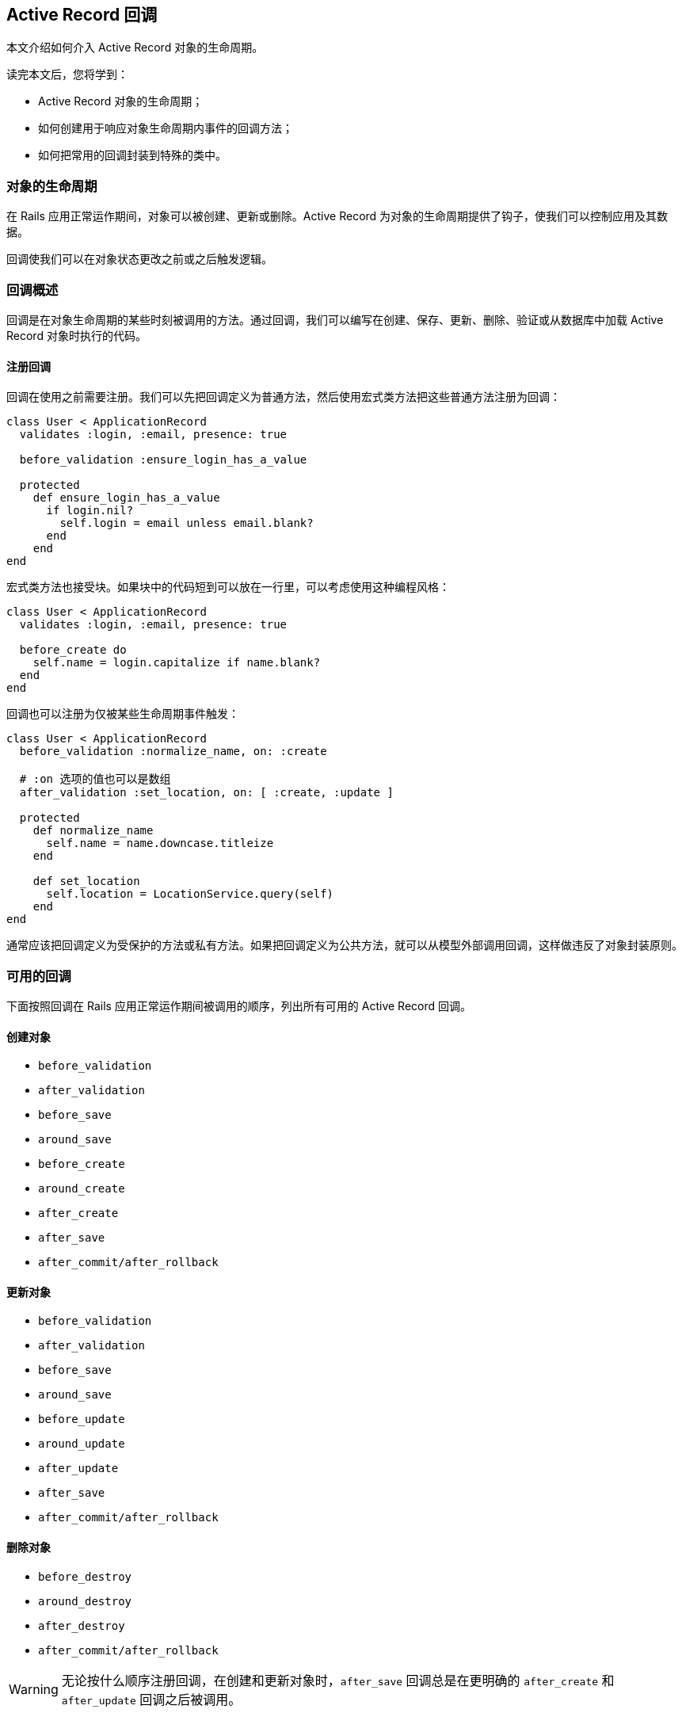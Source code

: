 [[active-record-callbacks]]
== Active Record 回调

[.chapter-abstract]
--
本文介绍如何介入 Active Record 对象的生命周期。

读完本文后，您将学到：

* Active Record 对象的生命周期；
* 如何创建用于响应对象生命周期内事件的回调方法；
* 如何把常用的回调封装到特殊的类中。
--

[[the-object-life-cycle]]
=== 对象的生命周期

在 Rails 应用正常运作期间，对象可以被创建、更新或删除。Active Record 为对象的生命周期提供了钩子，使我们可以控制应用及其数据。

回调使我们可以在对象状态更改之前或之后触发逻辑。

[[callbacks-overview]]
=== 回调概述

回调是在对象生命周期的某些时刻被调用的方法。通过回调，我们可以编写在创建、保存、更新、删除、验证或从数据库中加载 Active Record 对象时执行的代码。

[[callback-registration]]
==== 注册回调

回调在使用之前需要注册。我们可以先把回调定义为普通方法，然后使用宏式类方法把这些普通方法注册为回调：

[source,ruby]
----
class User < ApplicationRecord
  validates :login, :email, presence: true

  before_validation :ensure_login_has_a_value

  protected
    def ensure_login_has_a_value
      if login.nil?
        self.login = email unless email.blank?
      end
    end
end
----

宏式类方法也接受块。如果块中的代码短到可以放在一行里，可以考虑使用这种编程风格：

[source,ruby]
----
class User < ApplicationRecord
  validates :login, :email, presence: true

  before_create do
    self.name = login.capitalize if name.blank?
  end
end
----

回调也可以注册为仅被某些生命周期事件触发：

[source,ruby]
----
class User < ApplicationRecord
  before_validation :normalize_name, on: :create

  # :on 选项的值也可以是数组
  after_validation :set_location, on: [ :create, :update ]

  protected
    def normalize_name
      self.name = name.downcase.titleize
    end

    def set_location
      self.location = LocationService.query(self)
    end
end
----

通常应该把回调定义为受保护的方法或私有方法。如果把回调定义为公共方法，就可以从模型外部调用回调，这样做违反了对象封装原则。

[[available-callbacks]]
=== 可用的回调

下面按照回调在 Rails 应用正常运作期间被调用的顺序，列出所有可用的 Active Record 回调。

[[creating-an-object]]
==== 创建对象

* `before_validation`
* `after_validation`
* `before_save`
* `around_save`
* `before_create`
* `around_create`
* `after_create`
* `after_save`
* `after_commit/after_rollback`

[[updating-an-object]]
==== 更新对象

* `before_validation`
* `after_validation`
* `before_save`
* `around_save`
* `before_update`
* `around_update`
* `after_update`
* `after_save`
* `after_commit/after_rollback`

[[destroying-an-object]]
==== 删除对象

* `before_destroy`
* `around_destroy`
* `after_destroy`
* `after_commit/after_rollback`

WARNING: 无论按什么顺序注册回调，在创建和更新对象时，`after_save` 回调总是在更明确的 `after_create` 和 `after_update` 回调之后被调用。

[[after-initialize-and-after-find]]
==== `after_initialize` 和 `after_find` 回调

当 Active Record 对象被实例化时，不管是通过直接使用 `new` 方法还是从数据库加载记录，都会调用 `after_initialize` 回调。使用这个回调可以避免直接覆盖 Active Record 的 `initialize` 方法。

当 Active Record 从数据库中加载记录时，会调用 `after_find` 回调。如果同时定义了 `after_initialize` 和 `after_find` 回调，会先调用 `after_find` 回调。

`after_initialize` 和 `after_find` 回调没有对应的 `before_*` 回调，这两个回调的注册方式和其他 Active Record 回调一样。

[source,ruby]
----
class User < ApplicationRecord
  after_initialize do |user|
    puts "You have initialized an object!"
  end

  after_find do |user|
    puts "You have found an object!"
  end
end
----

[source,irb]
----
>> User.new
You have initialized an object!
=> #<User id: nil>

>> User.first
You have found an object!
You have initialized an object!
=> #<User id: 1>
----

[[after-touch]]
==== `after_touch` 回调

当我们在 Active Record 对象上调用 `touch` 方法时，会调用 `after_touch` 回调。

[source,ruby]
----
class User < ApplicationRecord
  after_touch do |user|
    puts "You have touched an object"
  end
end
----

[source,irb]
----
>> u = User.create(name: 'Kuldeep')
=> #<User id: 1, name: "Kuldeep", created_at: "2013-11-25 12:17:49", updated_at: "2013-11-25 12:17:49">

>> u.touch
You have touched an object
=> true
----

`after_touch` 回调可以和 `belongs_to` 一起使用：

[source,ruby]
----
class Employee < ApplicationRecord
  belongs_to :company, touch: true
  after_touch do
    puts 'An Employee was touched'
  end
end

class Company < ApplicationRecord
  has_many :employees
  after_touch :log_when_employees_or_company_touched

  private
  def log_when_employees_or_company_touched
    puts 'Employee/Company was touched'
  end
end
----

[source,irb]
----
>> @employee = Employee.last
=> #<Employee id: 1, company_id: 1, created_at: "2013-11-25 17:04:22", updated_at: "2013-11-25 17:05:05">

# triggers @employee.company.touch
>> @employee.touch
Employee/Company was touched
An Employee was touched
=> true
----

[[running-callbacks]]
=== 调用回调

下面这些方法会触发回调：

* `create`
* `create!`
* `decrement!`
* `destroy`
* `destroy!`
* `destroy_all`
* `increment!`
* `save`
* `save!`
* `save(validate: false)`
* `toggle!`
* `update_attribute`
* `update`
* `update!`
* `valid?`

此外，下面这些查找方法会触发 `after_find` 回调：

* `all`
* `first`
* `find`
* `find_by`
* `find_by_*`
* `find_by_*!`
* `find_by_sql`
* `last`

每次初始化类的新对象时都会触发 `after_initialize` 回调。

NOTE: `find_by_*` 和 `find_by_*!` 方法是为每个属性自动生成的动态查找方法。关于动态查找方法的更多介绍，请参阅 <<active_record_querying#dynamic-finders>>。

[[skipping-callbacks]]
=== 跳过回调

和验证一样，我们可以跳过回调。使用下面这些方法可以跳过回调：

* `decrement`
* `decrement_counter`
* `delete`
* `delete_all`
* `increment`
* `increment_counter`
* `toggle`
* `touch`
* `update_column`
* `update_columns`
* `update_all`
* `update_counters`

请慎重地使用这些方法，因为有些回调包含了重要的业务规则和应用逻辑，在不了解潜在影响的情况下就跳过回调，可能导致无效数据。

[[halting-execution]]
=== 停止执行

回调在模型中注册后，将被加入队列等待执行。这个队列包含了所有模型的验证、已注册的回调和将要执行的数据库操作。

整个回调链包装在一个事务中。如果任何一个 `before` 回调方法返回 `false` 或引发异常，整个回调链就会停止执行，同时发出 `ROLLBACK` 消息来回滚事务；而 `after` 回调方法只能通过引发异常来达到相同的效果。

WARNING: 当回调链停止后，Rails 会重新抛出除了 `ActiveRecord::Rollback` 和 `ActiveRecord::RecordInvalid` 之外的其他异常。这可能导致那些预期 `save` 和 `update_attributes` 等方法（通常返回 `true` 或 `false` ）不会引发异常的代码出错。

[[relational-callbacks]]
=== 关联回调

回调不仅可以在模型关联中使用，还可以通过模型关联定义。假设有一个用户在博客中发表了多篇文章，现在我们要删除这个用户，那么这个用户的所有文章也应该删除，为此我们通过 `Article` 模型和 `User` 模型的关联来给 `User` 模型添加一个 `after_destroy` 回调：

[source,ruby]
----
class User < ApplicationRecord
  has_many :articles, dependent: :destroy
end

class Article < ApplicationRecord
  after_destroy :log_destroy_action

  def log_destroy_action
    puts 'Article destroyed'
  end
end
----

[source,irb]
----
>> user = User.first
=> #<User id: 1>
>> user.articles.create!
=> #<Article id: 1, user_id: 1>
>> user.destroy
Article destroyed
=> #<User id: 1>
----

[[conditional-callbacks]]
=== 条件回调

和验证一样，我们可以在满足指定条件时再调用回调方法。为此，我们可以使用 `:if` 和 `:unless` 选项，选项的值可以是符号、字符串、`Proc` 或数组。要想指定在哪些条件下调用回调，可以使用 `:if` 选项。要想指定在哪些条件下不调用回调，可以使用 `:unless` 选项。

[[using-if-and-unless-with-a-symbol]]
==== 使用符号作为 `:if` 和 `:unless` 选项的值

可以使用符号作为 `:if` 和 `:unless` 选项的值，这个符号用于表示先于回调调用的断言方法。当使用 `:if` 选项时，如果断言方法返回 `false` 就不会调用回调；当使用 `:unless` 选项时，如果断言方法返回 `true` 就不会调用回调。使用符号作为 `:if` 和 `:unless` 选项的值是最常见的方式。在使用这种方式注册回调时，我们可以同时使用几个不同的断言，用于检查是否应该调用回调。

[source,ruby]
----
class Order < ApplicationRecord
  before_save :normalize_card_number, if: :paid_with_card?
end
----

[[using-if-and-unless-with-a-string]]
==== 使用字符串作为 `:if` 和 `:unless` 选项的值

还可以使用字符串作为 `:if` 和 `:unless` 选项的值，这个字符串会通过 `eval` 方法执行，因此必须包含有效的 Ruby 代码。当字符串表示的条件非常短时我们才使用这种方式：

[source,ruby]
----
class Order < ApplicationRecord
  before_save :normalize_card_number, if: "paid_with_card?"
end
----

[[using-if-and-unless-with-a-proc]]
==== 使用 Proc 作为 `:if` 和 `:unless` 选项的值

最后，可以使用 Proc 作为 `:if` 和 `:unless` 选项的值。在验证方法非常短时最适合使用这种方式，这类验证方法通常只有一行代码：

[source,ruby]
----
class Order < ApplicationRecord
  before_save :normalize_card_number,
    if: Proc.new { |order| order.paid_with_card? }
end
----

[[multiple-conditions-for-callbacks]]
==== 在条件回调中使用多个条件

在编写条件回调时，我们可以在同一个回调声明中混合使用 `:if` 和 `:unless` 选项：

[source,ruby]
----
class Comment < ApplicationRecord
  after_create :send_email_to_author, if: :author_wants_emails?,
    unless: Proc.new { |comment| comment.article.ignore_comments? }
end
----

[[callback-classes]]
=== 回调类

有时需要在其他模型中重用已有的回调方法，为了解决这个问题，Active Record 允许我们用类来封装回调方法。有了回调类，回调方法的重用就变得非常容易。

在下面的例子中，我们为 `PictureFile` 模型创建了 `PictureFileCallbacks` 回调类，在这个回调类中包含了 `after_destroy` 回调方法：

[source,ruby]
----
class PictureFileCallbacks
  def after_destroy(picture_file)
    if File.exist?(picture_file.filepath)
      File.delete(picture_file.filepath)
    end
  end
end
----

在上面的代码中我们可以看到，当在回调类中声明回调方法时，回调方法接受模型对象作为参数。回调类定义之后就可以在模型中使用了：

[source,ruby]
----
class PictureFile < ApplicationRecord
  after_destroy PictureFileCallbacks.new
end
----

请注意，上面我们把回调声明为实例方法，因此需要实例化新的 `PictureFileCallbacks` 对象。当回调想要使用实例化的对象的状态时，这种声明方式特别有用。尽管如此，一般我们会把回调声明为类方法：

[source,ruby]
----
class PictureFileCallbacks
  def self.after_destroy(picture_file)
    if File.exist?(picture_file.filepath)
      File.delete(picture_file.filepath)
    end
  end
end
----

如果把回调声明为类方法，就不需要实例化新的 `PictureFileCallbacks` 对象。

[source,ruby]
----
class PictureFile < ApplicationRecord
  after_destroy PictureFileCallbacks
end
----

我们可以根据需要在回调类中声明任意多个回调。

[[transaction-callbacks]]
=== 事务回调

`after_commit` 和 `after_rollback` 这两个回调会在数据库事务完成时触发。它们和 `after_save` 回调非常相似，区别在于它们在数据库变更已经提交或回滚后才会执行，常用于 Active Record 模型需要和数据库事务之外的系统交互的场景。

例如，在前面的例子中，`PictureFile` 模型中的记录删除后，还要删除相应的文件。如果 `after_destroy` 回调执行后应用引发异常，事务就会回滚，文件会被删除，模型会保持不一致的状态。例如，假设在下面的代码中，`picture_file_2` 对象是无效的，那么调用 `save!` 方法会引发错误：

[source,ruby]
----
PictureFile.transaction do
  picture_file_1.destroy
  picture_file_2.save!
end
----

通过使用 `after_commit` 回调，我们可以解决这个问题：

[source,ruby]
----
class PictureFile < ApplicationRecord
  after_commit :delete_picture_file_from_disk, on: [:destroy]

  def delete_picture_file_from_disk
    if File.exist?(filepath)
      File.delete(filepath)
    end
  end
end
----

NOTE: `:on` 选项说明什么时候触发回调。如果不提供 `:on` 选项，那么每个动作都会触发回调。

由于只在执行创建、更新或删除动作时触发 `after_commit` 回调是很常见的，这些操作都拥有别名：

* `after_create_commit`
* `after_update_commit`
* `after_destroy_commit`

[source,ruby]
----
class PictureFile < ApplicationRecord
  after_destroy_commit :delete_picture_file_from_disk

  def delete_picture_file_from_disk
    if File.exist?(filepath)
      File.delete(filepath)
    end
  end
end
----

WARNING: 对于在事务中创建、更新或删除的模型，`after_commit` 和 `after_rollback` 回调一定会被调用。如果其中有一个回调引发异常，这个异常会被忽略，以避免干扰其他回调。因此，如果回调代码可能引发异常，就需要在回调中救援并进行适当处理。
